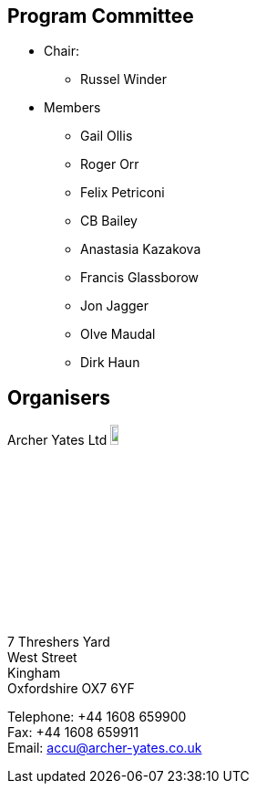 ////
.. title: ACCU 2017 Programme Committee and Organisers
.. type: text
////

== Program Committee

* Chair:
** Russel Winder
* Members
** Gail Ollis
** Roger Orr
** Felix Petriconi
** CB Bailey
** Anastasia Kazakova
** Francis Glassborow
** Jon Jagger
** Olve Maudal
** Dirk Haun

== Organisers


Archer Yates Ltd image:/assets/images/AYA_holding.png[Archer Yates Associates, width=10%, link=http://www.archer-yates.co.uk/]

7 Threshers Yard +
West Street +
Kingham +
Oxfordshire OX7 6YF

Telephone: +44 1608 659900 +
Fax: +44 1608 659911 +
Email: accu@archer-yates.co.uk
